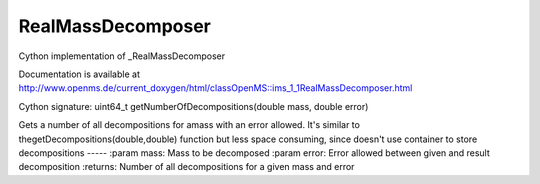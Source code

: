RealMassDecomposer
==================

.. py:class:: RealMassDecomposer


   Bases: :py:class:`object`


Cython implementation of _RealMassDecomposer


Documentation is available at http://www.openms.de/current_doxygen/html/classOpenMS::ims_1_1RealMassDecomposer.html




.. py:method:: RealMassDecomposer.getNumberOfDecompositions


Cython signature: uint64_t getNumberOfDecompositions(double mass, double error)


Gets a number of all decompositions for amass with an error
allowed. It's similar to thegetDecompositions(double,double) function
but less space consuming, since doesn't use container to store decompositions
-----
:param mass: Mass to be decomposed
:param error: Error allowed between given and result decomposition
:returns: Number of all decompositions for a given mass and error




